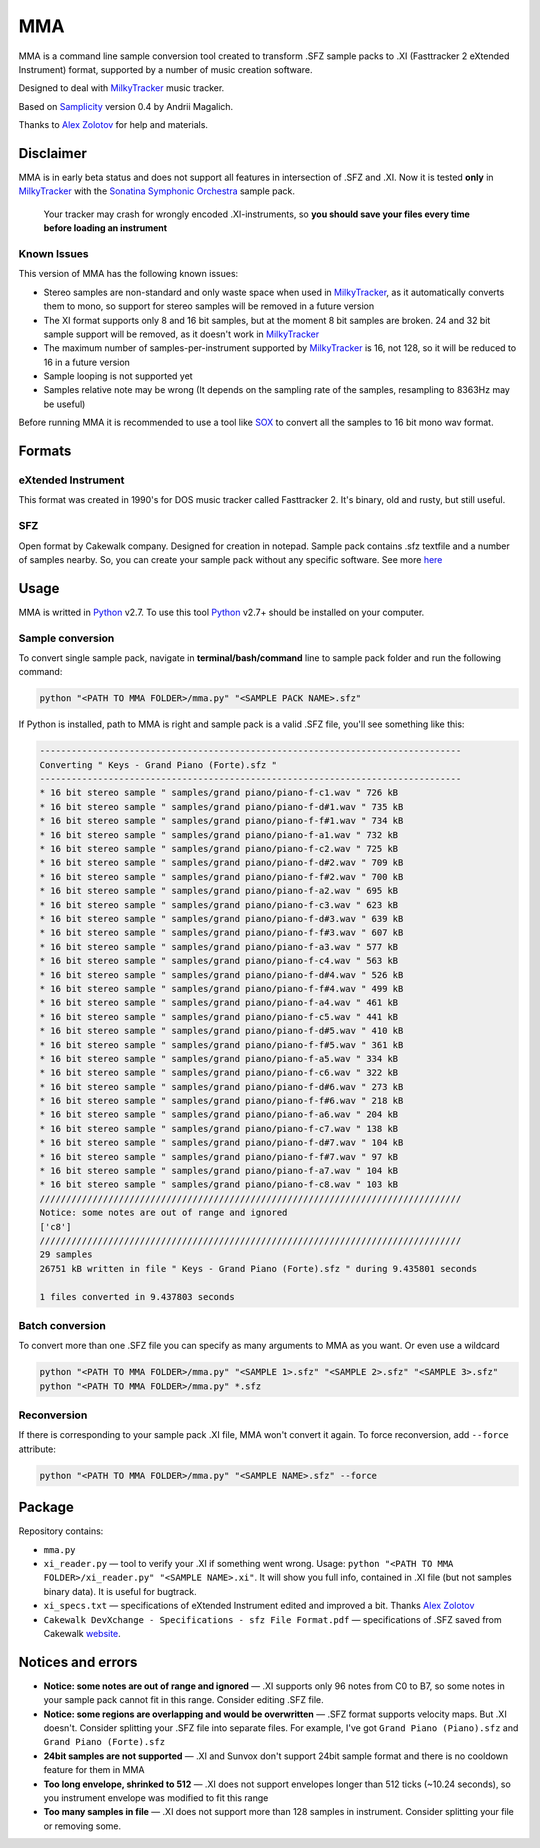 
===
MMA
===

MMA is a command line sample conversion tool created
to transform .SFZ sample packs to .XI (Fasttracker 2 eXtended Instrument)
format, supported by a number of music creation software.

Designed to deal with MilkyTracker_ music tracker.

Based on Samplicity_ version 0.4 by Andrii Magalich.

Thanks to `Alex Zolotov`_ for help and materials.

Disclaimer
==========

MMA is in early beta status and does not support all features in
intersection of .SFZ and .XI.
Now it is tested **only** in MilkyTracker_ with the |SSO|_ sample
pack.

    Your tracker may crash for wrongly encoded .XI-instruments, so
    **you should save your files every time before loading an instrument**

Known Issues
------------

This version of MMA has the following known issues:

- Stereo samples are non-standard and only waste space when used in MilkyTracker_, as it automatically converts them to mono, so support for stereo samples will be removed in a future version
- The XI format supports only 8 and 16 bit samples, but at the moment 8 bit samples are broken. 24 and 32 bit sample support will be removed, as it doesn't work in MilkyTracker_
- The maximum number of samples-per-instrument supported by MilkyTracker_ is 16, not 128, so it will be reduced to 16 in a future version
- Sample looping is not supported yet
- Samples relative note may be wrong (It depends on the sampling rate of the samples, resampling to 8363Hz may be useful)

Before running MMA it is recommended to use a tool like SOX_ to convert all the samples to 16 bit mono wav format.

Formats
=======

eXtended Instrument
-------------------

This format was created in 1990's for DOS music tracker called Fasttracker 2.
It's binary, old and rusty, but still useful.

SFZ
---

Open format by Cakewalk company. Designed for creation in notepad. Sample pack
contains .sfz textfile and a number of samples nearby. So, you can create
your sample pack without any specific software. See more `here
<http://www.cakewalk.com/DevXchange/article.aspx?aid=108>`_

Usage
=====

MMA is writted in Python_ v2.7. To use this tool Python_ v2.7+ should be
installed on your computer.

Sample conversion
-----------------

To convert single sample pack, navigate in **terminal/bash/command** line to
sample pack folder and run the following command:

.. code-block:: bash

    python "<PATH TO MMA FOLDER>/mma.py" "<SAMPLE PACK NAME>.sfz"

If Python is installed, path to MMA is right and sample pack is a valid
.SFZ file, you'll see something like this:

.. code-block:: bash

    --------------------------------------------------------------------------------
    Converting " Keys - Grand Piano (Forte).sfz "
    --------------------------------------------------------------------------------
    * 16 bit stereo sample " samples/grand piano/piano-f-c1.wav " 726 kB
    * 16 bit stereo sample " samples/grand piano/piano-f-d#1.wav " 735 kB
    * 16 bit stereo sample " samples/grand piano/piano-f-f#1.wav " 734 kB
    * 16 bit stereo sample " samples/grand piano/piano-f-a1.wav " 732 kB
    * 16 bit stereo sample " samples/grand piano/piano-f-c2.wav " 725 kB
    * 16 bit stereo sample " samples/grand piano/piano-f-d#2.wav " 709 kB
    * 16 bit stereo sample " samples/grand piano/piano-f-f#2.wav " 700 kB
    * 16 bit stereo sample " samples/grand piano/piano-f-a2.wav " 695 kB
    * 16 bit stereo sample " samples/grand piano/piano-f-c3.wav " 623 kB
    * 16 bit stereo sample " samples/grand piano/piano-f-d#3.wav " 639 kB
    * 16 bit stereo sample " samples/grand piano/piano-f-f#3.wav " 607 kB
    * 16 bit stereo sample " samples/grand piano/piano-f-a3.wav " 577 kB
    * 16 bit stereo sample " samples/grand piano/piano-f-c4.wav " 563 kB
    * 16 bit stereo sample " samples/grand piano/piano-f-d#4.wav " 526 kB
    * 16 bit stereo sample " samples/grand piano/piano-f-f#4.wav " 499 kB
    * 16 bit stereo sample " samples/grand piano/piano-f-a4.wav " 461 kB
    * 16 bit stereo sample " samples/grand piano/piano-f-c5.wav " 441 kB
    * 16 bit stereo sample " samples/grand piano/piano-f-d#5.wav " 410 kB
    * 16 bit stereo sample " samples/grand piano/piano-f-f#5.wav " 361 kB
    * 16 bit stereo sample " samples/grand piano/piano-f-a5.wav " 334 kB
    * 16 bit stereo sample " samples/grand piano/piano-f-c6.wav " 322 kB
    * 16 bit stereo sample " samples/grand piano/piano-f-d#6.wav " 273 kB
    * 16 bit stereo sample " samples/grand piano/piano-f-f#6.wav " 218 kB
    * 16 bit stereo sample " samples/grand piano/piano-f-a6.wav " 204 kB
    * 16 bit stereo sample " samples/grand piano/piano-f-c7.wav " 138 kB
    * 16 bit stereo sample " samples/grand piano/piano-f-d#7.wav " 104 kB
    * 16 bit stereo sample " samples/grand piano/piano-f-f#7.wav " 97 kB
    * 16 bit stereo sample " samples/grand piano/piano-f-a7.wav " 104 kB
    * 16 bit stereo sample " samples/grand piano/piano-f-c8.wav " 103 kB
    ////////////////////////////////////////////////////////////////////////////////
    Notice: some notes are out of range and ignored
    ['c8']
    ////////////////////////////////////////////////////////////////////////////////
    29 samples
    26751 kB written in file " Keys - Grand Piano (Forte).sfz " during 9.435801 seconds

    1 files converted in 9.437803 seconds

Batch conversion
----------------

To convert more than one .SFZ file you can specify as many arguments to MMA as
you want. Or even use a wildcard

.. code-block:: bash

    python "<PATH TO MMA FOLDER>/mma.py" "<SAMPLE 1>.sfz" "<SAMPLE 2>.sfz" "<SAMPLE 3>.sfz"
    python "<PATH TO MMA FOLDER>/mma.py" *.sfz

Reconversion
------------

If there is corresponding to your sample pack .XI file, MMA won't convert it
again. To force reconversion, add ``--force`` attribute:

.. code-block:: bash

    python "<PATH TO MMA FOLDER>/mma.py" "<SAMPLE NAME>.sfz" --force

Package
=======

Repository contains:

- ``mma.py``
- ``xi_reader.py`` — tool to verify your .XI if something went wrong. Usage: ``python "<PATH TO MMA FOLDER>/xi_reader.py" "<SAMPLE NAME>.xi"``. It will show you full info, contained in .XI file (but not samples binary data). It is useful for bugtrack.
- ``xi_specs.txt`` — specifications of eXtended Instrument edited and improved a bit. Thanks `Alex Zolotov`_
- ``Cakewalk DevXchange - Specifications - sfz File Format.pdf`` — specifications of .SFZ saved from Cakewalk `website <http://www.cakewalk.com/DevXchange/article.aspx?aid=108>`_.

Notices and errors
==================

- **Notice: some notes are out of range and ignored** — .XI supports only 96 notes from C0 to B7, so some notes in your sample pack cannot fit in this range. Consider editing .SFZ file.
- **Notice: some regions are overlapping and would be overwritten** — .SFZ format supports velocity maps. But .XI doesn't. Consider splitting your .SFZ file into separate files. For example, I've got ``Grand Piano (Piano).sfz`` and ``Grand Piano (Forte).sfz``
- **24bit samples are not supported** — .XI and Sunvox don't support 24bit sample format and there is no cooldown feature for them in MMA
- **Too long envelope, shrinked to 512** — .XI does not support envelopes longer than 512 ticks (~10.24 seconds), so you instrument envelope was modified to fit this range
- **Too many samples in file** — .XI does not support more than 128 samples in instrument. Consider splitting your file or removing some.

.. _MilkyTracker: http://milkytracker.org/
.. _Samplicity: https://github.com/ckald/Samplicity/
.. _Alex Zolotov: http://www.warmplace.ru/
.. _Python: https://www.python.org/
.. _SOX: http://sox.sourceforge.net/

.. |SSO| replace:: Sonatina Symphonic Orchestra
.. _SSO: http://sso.mattiaswestlund.net/

